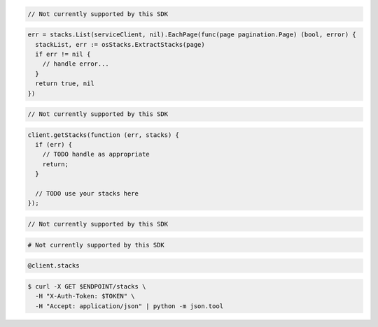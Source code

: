 .. code-block:: csharp

  // Not currently supported by this SDK

.. code-block:: go

  err = stacks.List(serviceClient, nil).EachPage(func(page pagination.Page) (bool, error) {
    stackList, err := osStacks.ExtractStacks(page)
    if err != nil {
      // handle error...
    }
    return true, nil
  })

.. code-block:: java

  // Not currently supported by this SDK

.. code-block:: javascript

  client.getStacks(function (err, stacks) {
    if (err) {
      // TODO handle as appropriate
      return;
    }

    // TODO use your stacks here
  });

.. code-block:: php

  // Not currently supported by this SDK

.. code-block:: python

  # Not currently supported by this SDK

.. code-block:: ruby

  @client.stacks

.. code-block:: sh

  $ curl -X GET $ENDPOINT/stacks \
    -H "X-Auth-Token: $TOKEN" \
    -H "Accept: application/json" | python -m json.tool
